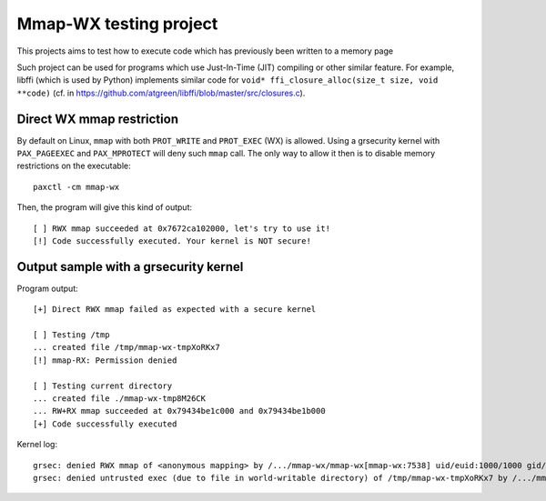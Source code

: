 Mmap-WX testing project
=======================

This projects aims to test how to execute code which has previously been written
to a memory page

Such project can be used for programs which use Just-In-Time (JIT) compiling or
other similar feature. For example, libffi (which is used by Python) implements
similar code for ``void* ffi_closure_alloc(size_t size, void **code)`` (cf.
in https://github.com/atgreen/libffi/blob/master/src/closures.c).


Direct WX mmap restriction
--------------------------
By default on Linux, ``mmap`` with both ``PROT_WRITE`` and ``PROT_EXEC`` (WX) is
allowed. Using a grsecurity kernel with ``PAX_PAGEEXEC`` and ``PAX_MPROTECT``
will deny such ``mmap`` call. The only way to allow it then is to disable
memory restrictions on the executable::

    paxctl -cm mmap-wx

Then, the program will give this kind of output::

    [ ] RWX mmap succeeded at 0x7672ca102000, let's try to use it!
    [!] Code successfully executed. Your kernel is NOT secure!

Output sample with a grsecurity kernel
--------------------------------------
Program output::

    [+] Direct RWX mmap failed as expected with a secure kernel

    [ ] Testing /tmp
    ... created file /tmp/mmap-wx-tmpXoRKx7
    [!] mmap-RX: Permission denied

    [ ] Testing current directory
    ... created file ./mmap-wx-tmp8M26CK
    ... RW+RX mmap succeeded at 0x79434be1c000 and 0x79434be1b000
    [+] Code successfully executed

Kernel log::

    grsec: denied RWX mmap of <anonymous mapping> by /.../mmap-wx/mmap-wx[mmap-wx:7538] uid/euid:1000/1000 gid/egid:100/100, parent ... uid/euid:1000/1000 gid/egid:100/100
    grsec: denied untrusted exec (due to file in world-writable directory) of /tmp/mmap-wx-tmpXoRKx7 by /.../mmap-wx/mmap-wx[mmap-wx:7538] uid/euid:1000/1000 gid/egid:100/100, parent ... uid/euid:1000/1000 gid/egid:100/100

